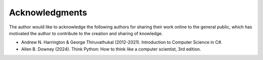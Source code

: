 Acknowledgments
==================

The author would like to acknowledge the following authors for sharing their work online 
to the general public, which has motivated the author to contribute to the creation and 
sharing of knowledge.

* Andrew N. Harrington & George Thiruvathukal (2012-2021). Introduction to Computer Science in C#.
* Allen B. Downey (2024). Think Python: How to think like a computer scientist, 3rd edition.
